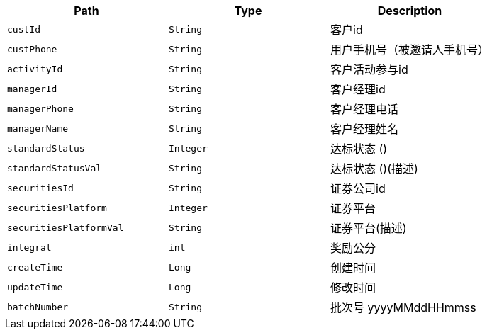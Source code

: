 |===
|Path|Type|Description

|`+custId+`
|`+String+`
|客户id

|`+custPhone+`
|`+String+`
|用户手机号（被邀请人手机号）

|`+activityId+`
|`+String+`
|客户活动参与id

|`+managerId+`
|`+String+`
|客户经理id

|`+managerPhone+`
|`+String+`
|客户经理电话

|`+managerName+`
|`+String+`
|客户经理姓名

|`+standardStatus+`
|`+Integer+`
|达标状态 ()

|`+standardStatusVal+`
|`+String+`
|达标状态 ()(描述)

|`+securitiesId+`
|`+String+`
|证券公司id

|`+securitiesPlatform+`
|`+Integer+`
|证券平台

|`+securitiesPlatformVal+`
|`+String+`
|证券平台(描述)

|`+integral+`
|`+int+`
|奖励公分

|`+createTime+`
|`+Long+`
|创建时间

|`+updateTime+`
|`+Long+`
|修改时间

|`+batchNumber+`
|`+String+`
|批次号  yyyyMMddHHmmss

|===